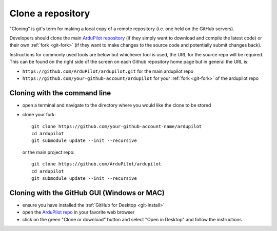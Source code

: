 .. _git-clone:

==================
Clone a repository
==================

"Cloning" is git's term for making a local copy of a remote repository (i.e. one held on the GitHub servers).

Developers should clone the main `ArduPilot repository <https://github.com/ArduPilot/ardupilot>`__ (if they simply want to download and compile the latest code) or their own :ref:`fork <git-fork>` (if they want to make changes to the source code and potentially submit changes back).

Instructions for commonly used tools are below but whichever tool is used, the URL for the source repo will be required.  This can be found on the right side of the screen on each Github repository home page but in general the URL is:

- ``https://github.com/ArduPilot/ardupilot.git`` for the main ardupilot repo
- ``https://github.com/your-github-account/ardupilot`` for your :ref:`fork <git-fork>` of the ardupilot repo

.. figure:: ../images/APM-Git-Github-Clone.jpg
   :target: ../_images/APM-Git-Github-Clone.jpg

Cloning with the command line
-----------------------------

-  open a terminal and navigate to the directory where you would like the clone to be stored
-  clone your fork:

   ::

       git clone https://github.com/your-github-account-name/ardupilot
       cd ardupilot
       git submodule update --init --recursive

   or the main project repo:

   ::

       git clone https://github.com/ArduPilot/ardupilot
       cd ardupilot
       git submodule update --init --recursive

Cloning with the GitHub GUI (Windows or MAC)
--------------------------------------------

- ensure you have installed the :ref:`GitHub for Desktop <git-install>`
- open the `ArduPilot repo <https://github.com/ArduPilot/ardupilot>`__ in your favorite web browser
- click on the green "Clone or download" button and select "Open in Desktop" and follow the instructions

.. image:: ../images/CloningTheRepository_Windows1.png
    :target: ../_images/CloningTheRepository_Windows1.png
